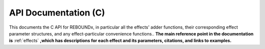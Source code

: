 .. _c_api:

API Documentation (C)
=====================

This documents the C API for REBOUNDx, in particular all the effects' adder functions, their corresponding effect parameter structures, and any effect-particular convenience functions..
**The main reference point in the documentation is** :ref:`effects` **,which has descriptions for each effect and its parameters, citations, and links to examples.**

.. doxygenfile:: reboundx.h

